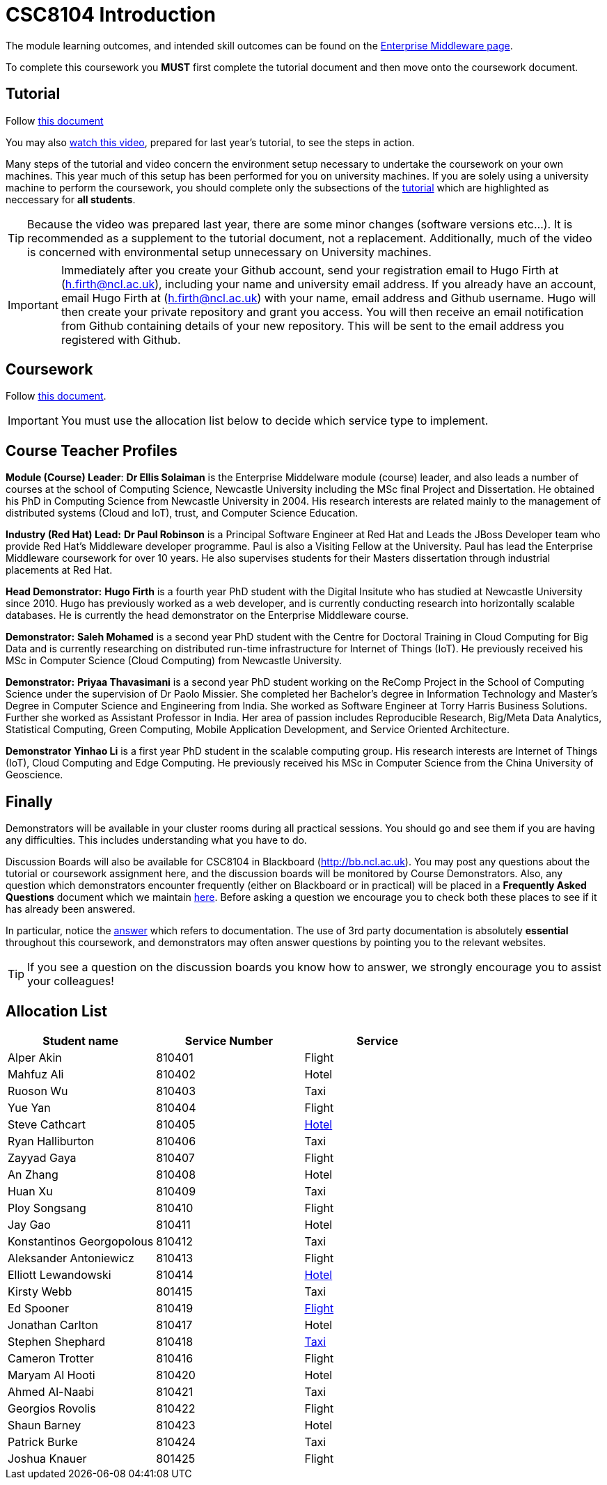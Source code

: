 = CSC8104 Introduction

The module learning outcomes, and intended skill outcomes can be found on the link:http://www.ncl.ac.uk/computing/study/module/CSC8104[Enterprise Middleware page]. 

To complete this coursework you *MUST* first complete the tutorial document and then move onto the coursework document. 

== Tutorial

Follow https://github.com/NewcastleComputingScience/enterprise-middleware-coursework/blob/master/tutorial.asciidoc[this document]

You may also https://youtu.be/YK_YZNBz97A[watch this video], prepared for last year's tutorial, to see the steps in action. 

Many steps of the tutorial and video concern the environment setup necessary to undertake the coursework on your own machines. This year much of this setup has been performed for you on university machines. 
If you are solely using a university machine to perform the coursework, you should complete only the subsections of the https://github.com/NewcastleComputingScience/enterprise-middleware-coursework/blob/master/tutorial.asciidoc[tutorial] which are highlighted as neccessary for *all students*.

TIP: Because the video was prepared last year, there are some minor changes (software versions etc...). It is recommended as a supplement to the tutorial document, not a replacement. Additionally, much of the video is concerned with environmental setup unnecessary on University machines.

IMPORTANT: Immediately after you create your Github account, send your registration email to Hugo Firth at (h.firth@ncl.ac.uk), including your name and university email address.
If you already have an account, email Hugo Firth at (h.firth@ncl.ac.uk) with your name, email address and Github username.
Hugo will then create your private repository and grant you access. You will then receive an email notification from Github containing details of your new repository.
This will be sent to the email address you registered with Github.


== Coursework

Follow https://github.com/NewcastleComputingScience/enterprise-middleware-coursework/blob/master/coursework.asciidoc[this document].

IMPORTANT: You must use the allocation list below to decide which service type to implement.


== Course Teacher Profiles

*Module (Course) Leader*: *Dr Ellis Solaiman* is the Enterprise Middelware module (course) leader, and also leads a number of courses at the school of Computing Science, Newcastle University including the MSc final Project and Dissertation. He obtained his PhD in Computing Science from Newcastle University in 2004. His research interests are related mainly to the management of distributed systems (Cloud and IoT), trust, and Computer Science Education. 

*Industry (Red Hat) Lead:* *Dr Paul Robinson* is a Principal Software Engineer at Red Hat and Leads the JBoss Developer team who provide Red Hat's Middleware developer programme. Paul is also a Visiting Fellow at the University. Paul has lead the Enterprise Middleware coursework for over 10 years. He also supervises students for their Masters dissertation through industrial placements at Red Hat.

*Head Demonstrator:* *Hugo Firth* is a fourth year PhD student with the Digital Insitute who has studied at Newcastle University since 2010. Hugo has previously worked as a web developer, and is currently conducting research into horizontally scalable databases. He is currently the head demonstrator on the Enterprise Middleware course. 

*Demonstrator:* *Saleh Mohamed* is a second year PhD student with the Centre for Doctoral Training in Cloud Computing for Big Data and is currently researching on distributed run-time infrastructure for Internet of Things (IoT). He previously received his MSc in Computer Science (Cloud Computing) from Newcastle University.

*Demonstrator:* *Priyaa Thavasimani* is a second year PhD student working on the ReComp Project in the School of Computing Science under the supervision of Dr Paolo Missier.  She completed her Bachelor’s degree in Information Technology and Master’s Degree in Computer Science and Engineering from India. She worked as Software Engineer at Torry Harris Business Solutions. Further she worked as Assistant Professor in India. Her area of passion includes Reproducible Research, Big/Meta Data Analytics, Statistical Computing, Green Computing, Mobile Application Development, and Service Oriented Architecture.

*Demonstrator* *Yinhao Li* is a first year PhD student in the scalable computing group. His research interests are Internet of Things (IoT), Cloud Computing and Edge Computing. He previously received his MSc in Computer Science from the China University of Geoscience. 

== Finally
Demonstrators will be available in your cluster rooms during all practical sessions. You should go and see them if you are having any difficulties. This includes understanding what you have to do.

Discussion Boards will also be available for CSC8104 in Blackboard (http://bb.ncl.ac.uk). You may post any questions about the tutorial or coursework assignment here, and the discussion boards will be monitored by Course Demonstrators. Also, any question which demonstrators encounter frequently (either on Blackboard or in practical) will be placed in a *Frequently Asked Questions* document which we maintain https://github.com/NewcastleComputingScience/enterprise-middleware-coursework/blob/master/frequentlyaskedquestions.asciidoc[here]. Before asking a question we encourage you to check both these places to see if it has already been answered.

In particular, notice the https://github.com/NewcastleComputingScience/enterprise-middleware-coursework/blob/master/frequentlyaskedquestions.asciidoc#i-cant-work-out-how-to-do-[answer] which refers to documentation. The use of 3rd party documentation is absolutely *essential* throughout this coursework, and demonstrators may often answer questions by pointing you to the relevant websites. 

TIP: If you see a question on the discussion boards you know how to answer, we strongly encourage you to assist your colleagues!


== Allocation List

[options="header"]
|=====
| Student name | Service Number | Service 
| Alper Akin | 810401 | Flight
| Mahfuz Ali | 810402 | Hotel
| Ruoson Wu | 810403 | Taxi
| Yue Yan | 810404 | Flight
| Steve Cathcart | 810405 | http://coursework-810405.rhcloud.com/[Hotel] 
| Ryan Halliburton | 810406 | Taxi
| Zayyad Gaya | 810407 | Flight
| An Zhang | 810408 | Hotel
| Huan Xu | 810409 | Taxi
| Ploy Songsang | 810410 | Flight
| Jay Gao | 810411 | Hotel
| Konstantinos Georgopolous | 810412 | Taxi
| Aleksander Antoniewicz | 810413 | Flight
| Elliott Lewandowski | 810414 | http://contactswagger-810414.rhcloud.com[Hotel]
| Kirsty Webb | 801415 | Taxi
| Ed Spooner | 810419 | http://flightsswagger-810419.rhcloud.com/[Flight]
| Jonathan Carlton | 810417 | Hotel
| Stephen Shephard | 810418 | http://mycontactswagger-810418.rhcloud.com/[Taxi]
| Cameron Trotter | 810416 | Flight
| Maryam Al Hooti | 810420 | Hotel
| Ahmed Al-Naabi | 810421 | Taxi
| Georgios Rovolis | 810422 | Flight
| Shaun Barney | 810423 | Hotel
| Patrick Burke | 810424 | Taxi
| Joshua Knauer | 801425 | Flight 
|=======

IMPORTANT: If your name does not appear in the allocation list please contact Hugo Firth at h.firth@ncl.ac.uk as soon as possible (prior to the first practical session) and you will be assigned a service type and a private GitHub repository.
